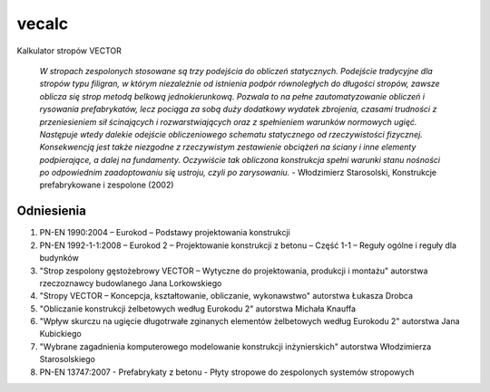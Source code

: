 vecalc
======

Kalkulator stropów VECTOR

    *W stropach zespolonych stosowane są trzy podejścia do obliczeń statycznych.
    Podejście tradycyjne dla stropów typu filigran, w którym niezależnie od istnienia
    podpór równoległych do długości stropów, zawsze oblicza się strop metodą belkową
    jednokierunkową. Pozwala to na pełne zautomatyzowanie obliczeń i rysowania
    prefabrykatów, lecz pociąga za sobą duży dodatkowy wydatek zbrojenia, czasami trudności
    z przeniesieniem sił ścinających i rozwarstwiających oraz z spełnieniem warunków
    normowych ugięć. Następuje wtedy dalekie odejście obliczeniowego schematu statycznego
    od rzeczywistości fizycznej. Konsekwencją jest także niezgodne z rzeczywistym
    zestawienie obciążeń na ściany i inne elementy podpierające, a dalej na fundamenty.
    Oczywiście tak obliczona konstrukcja spełni warunki stanu nośności po odpowiednim
    zaadoptowaniu się ustroju, czyli po zarysowaniu.* - Włodzimierz Starosolski,
    Konstrukcje prefabrykowane i zespolone (2002)

Odniesienia
-----------

1. PN-EN 1990:2004 – Eurokod – Podstawy projektowania konstrukcji
2. PN-EN 1992-1-1:2008 – Eurokod 2 – Projektowanie konstrukcji z betonu – Część 1-1
   – Reguły ogólne i reguły dla budynków
3. "Strop zespolony gęstożebrowy VECTOR – Wytyczne do projektowania, produkcji
   i montażu" autorstwa rzeczoznawcy budowlanego Jana Lorkowskiego
4. "Stropy VECTOR – Koncepcja, kształtowanie, obliczanie, wykonawstwo" autorstwa
   Łukasza Drobca
5. "Obliczanie konstrukcji żelbetowych według Eurokodu 2" autorstwa Michała Knauffa
6. "Wpływ skurczu na ugięcie długotrwałe zginanych elementów żelbetowych według
   Eurokodu 2" autorstwa Jana Kubickiego
7. "Wybrane zagadnienia komputerowego modelowanie konstrukcji inżynierskich" autorstwa
   Włodzimierza Starosolskiego
8. PN-EN 13747:2007 - Prefabrykaty z betonu - Płyty stropowe do zespolonych systemów
   stropowych
